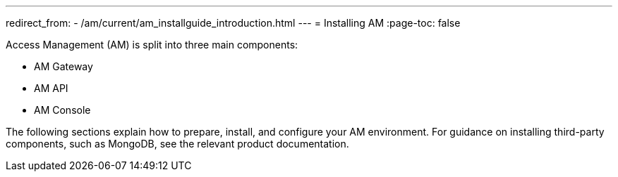 ---
redirect_from:
  - /am/current/am_installguide_introduction.html
---
= Installing AM
:page-toc: false

Access Management (AM) is split into three main components:

* AM Gateway
* AM API
* AM Console

The following sections explain how to prepare, install, and configure your AM environment.
For guidance on installing third-party components, such as MongoDB, see the relevant product documentation.
